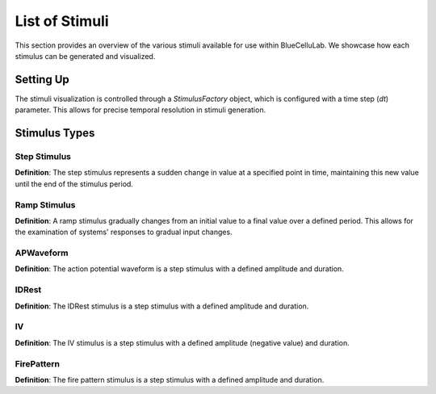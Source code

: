 
List of Stimuli
===============

.. plot::
   :context: close-figs
   :include-source: False

   import seaborn as sns
   sns.set_style("darkgrid")
   sns.set(rc={'figure.figsize':(10, 6)})


This section provides an overview of the various stimuli available for use within BlueCelluLab. We showcase how each stimulus can be generated and visualized.

Setting Up
----------

The stimuli visualization is controlled through a `StimulusFactory` object, which is configured with a time step (`dt`) parameter. This allows for precise temporal resolution in stimuli generation.

.. plot::
   :context: close-figs
   :include-source: True

   from bluecellulab.stimulus import StimulusFactory
   stim_factory = StimulusFactory(dt=0.1)

Stimulus Types
--------------

Step Stimulus
~~~~~~~~~~~~~

**Definition**: The step stimulus represents a sudden change in value at a specified point in time, maintaining this new value until the end of the stimulus period.

.. plot::
   :context: close-figs
   :include-source: True

   step = stim_factory.step(start=20, end=180, amplitude=70)
   step.plot()


Ramp Stimulus
~~~~~~~~~~~~~

**Definition**: A ramp stimulus gradually changes from an initial value to a final value over a defined period. This allows for the examination of systems' responses to gradual input changes.

.. plot::
   :context: close-figs
   :include-source: True

   ramp = stim_factory.ramp(start=20, end=180, amplitude_start=0.25, amplitude_end=0.5)

   ramp.plot()



APWaveform
~~~~~~~~~~

**Definition**: The action potential waveform is a step stimulus with a defined amplitude and duration.

.. plot::
   :context: close-figs
   :include-source: True

   ap_waveform = stim_factory.ap_waveform(threshold_current=0.5)
   ap_waveform.plot_during_simulation(600)


IDRest
~~~~~~

**Definition**: The IDRest stimulus is a step stimulus with a defined amplitude and duration.

.. plot::
   :context: close-figs
   :include-source: True

   id_rest = stim_factory.idrest(threshold_current=0.5)
   id_rest.plot_during_simulation(2000)

IV
~~

**Definition**: The IV stimulus is a step stimulus with a defined amplitude (negative value) and duration.

.. plot::
   :context: close-figs
   :include-source: True

   iv = stim_factory.iv(threshold_current=0.5)
   iv.plot_during_simulation(4500)

FirePattern
~~~~~~~~~~~~~

**Definition**: The fire pattern stimulus is a step stimulus with a defined amplitude and duration.

.. plot::
   :context: close-figs
   :include-source: True

   fire_pattern = stim_factory.fire_pattern(threshold_current=0.5)
   fire_pattern.plot_during_simulation(4500)


.. plot::
   :context: close-figs
   :include-source: False

   # Testing
   assert len(ramp.current) > 0
   assert len(step.current) > 0